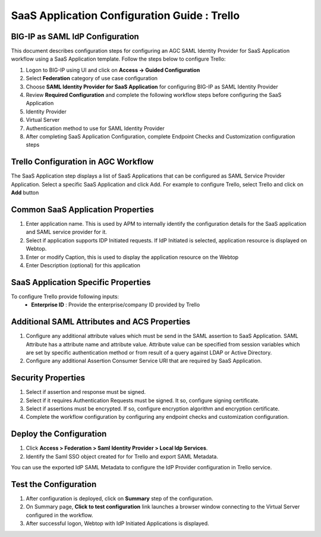 =================================================================
SaaS Application Configuration Guide : Trello
=================================================================

BIG-IP as SAML IdP Configuration
--------------------------------
This document describes configuration steps for configuring an AGC SAML Identity Provider for SaaS Application workflow using a SaaS Application template. Follow the steps below to configure Trello:

#. Logon to BIG-IP using UI and click on **Access -> Guided Configuration**
#. Select **Federation** category of use case configuration
#. Choose **SAML Identity Provider for SaaS Application** for configuring BIG-IP as SAML Identity Provider
#. Review **Required Configuration** and complete the following workflow steps before configuring the SaaS Application

#. Identity Provider
#. Virtual Server
#. Authentication method to use for SAML Identity Provider
#. After completing SaaS Application Configuration, complete Endpoint Checks and Customization configuration steps

Trello Configuration in AGC Workflow
----------------------------------------------

The SaaS Application step displays a list of SaaS Applications that can be configured as SAML Service Provider Application. Select a specific SaaS Application and click Add.
For example to configure
Trello, select
Trello and click on **Add** button

Common SaaS Application Properties
----------------------------------

#. Enter application name. This is used by APM to internally identify the configuration details for the SaaS application and SAML service provider for it.
#. Select if application supports IDP Initiated requests. If IdP Initiated is selected, application resource is displayed on Webtop.
#. Enter or modify Caption, this is used to display the application resource on the Webtop
#. Enter Description (optional) for this application

SaaS Application Specific Properties
------------------------------------

To configure Trello provide following inputs:
	- **Enterprise ID** : Provide the enterprise/company ID provided by Trello

Additional SAML Attributes and ACS Properties
---------------------------------------------

#. Configure any additional attribute values which must be send in the SAML assertion to SaaS Application. SAML Attribute has a attribute name and attribute value. Attribute value can be specified from session variables which are set by specific authentication method or from result of a query against LDAP or Active Directory.
#. Configure any additional Assertion Consumer Service URI that are required by SaaS Application.

Security Properties
-------------------
#. Select if assertion and response must be signed.
#. Select if it requires Authentication Requests must be signed. It so, configure signing certificate.
#. Select if assertions must be encrypted. If so, configure encryption algorithm and encryption certificate.
#. Complete the workflow configuration by configuring any endpoint checks and customization configuration.

Deploy the Configuration
------------------------
#. Click **Access > Federation > Saml Identity Provider > Local Idp Services**.
#. Identify the Saml SSO object created for for Trello and export SAML Metadata.

You can use the exported IdP SAML Metadata to configure the IdP Provider configuration in Trello service.

Test the Configuration
---------------------------------

#. After configuration is deployed, click on **Summary** step of the configuration.
#. On Summary page, **Click to test configuration** link launches a browser window connecting to the Virtual Server configured in the workflow.
#. After successful logon, Webtop with IdP Initiated Applications is displayed.

